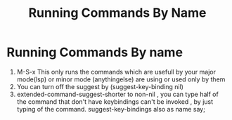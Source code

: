 #+TITLE: Running Commands By Name


* Running Commands By name
1. M-S-x This only runs the commands which are usefull by your major
   mode(lsp) or minor mode (anythingelse) are using or used only by
   them
2. You can turn off the suggest by (suggest-key-binding nil)
3. extended-command-suggest-shorter to non-nil , you can type half of the command that don't have keybindings
   can't be invoked , by just typing of the command.
   suggest-key-bindings also as name say;

